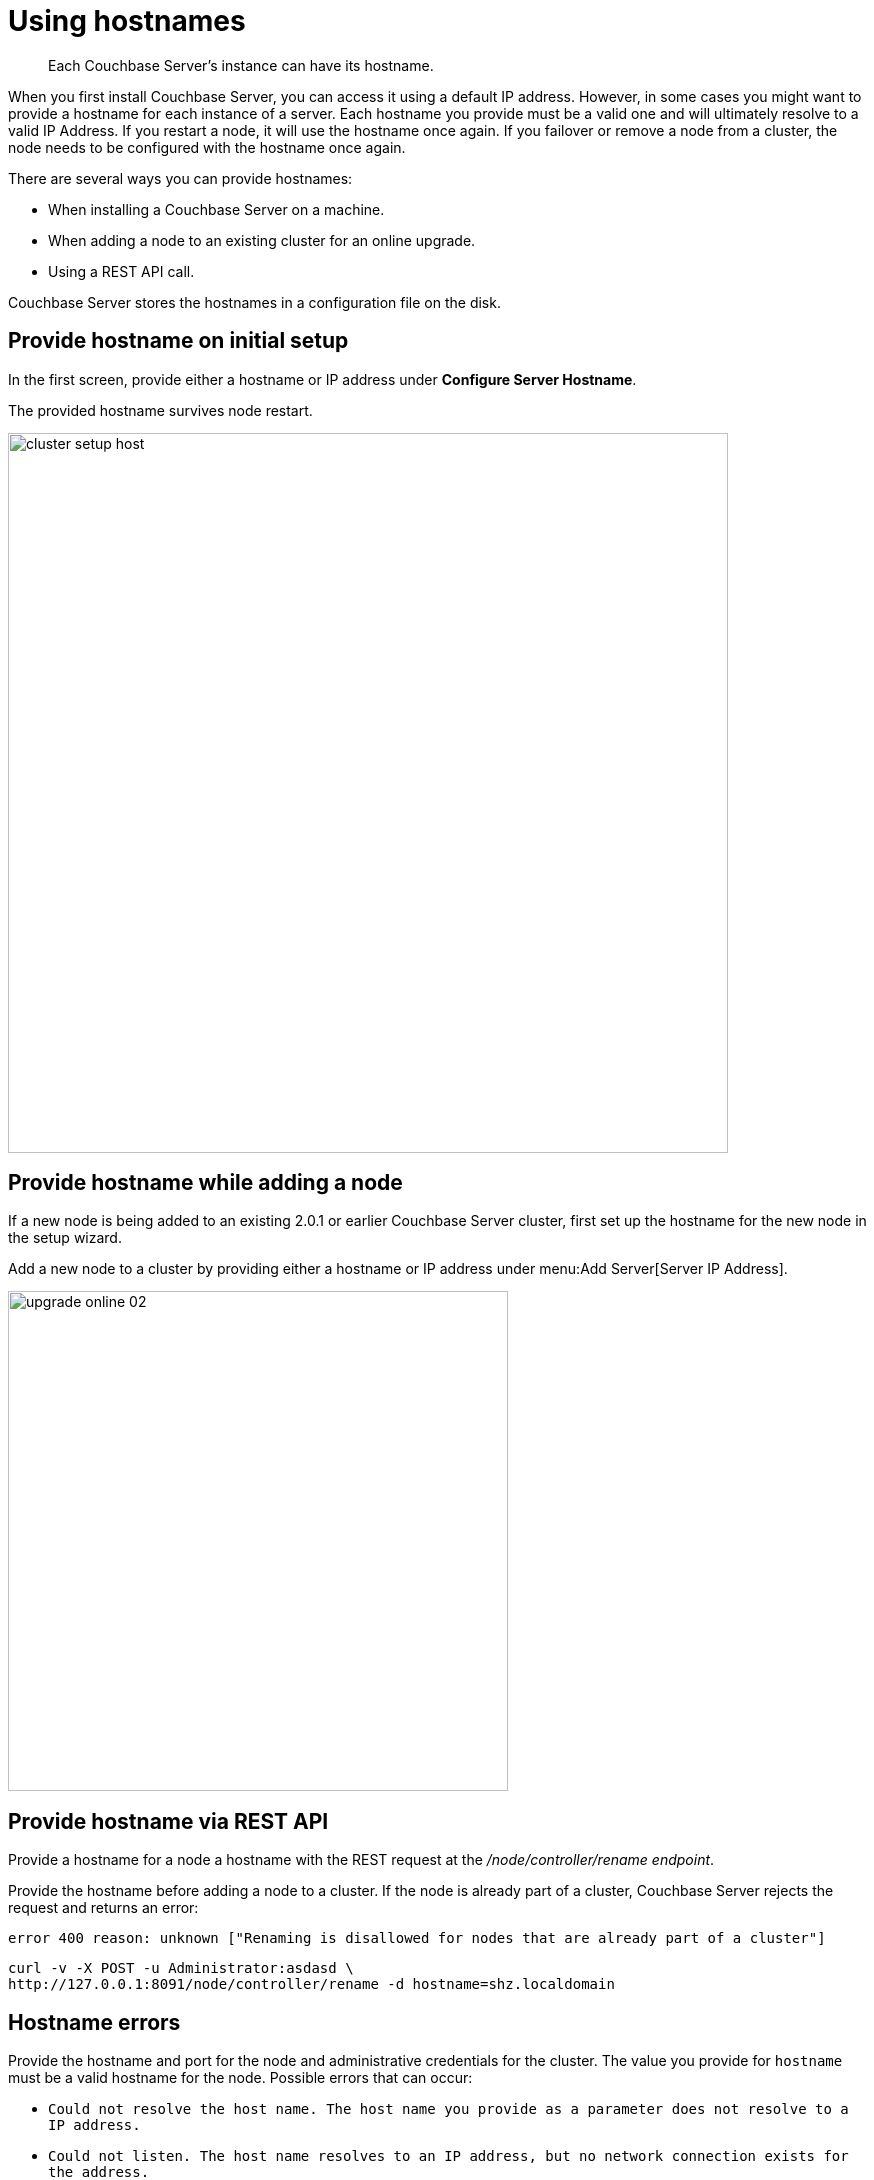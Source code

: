 = Using hostnames

[abstract]
Each Couchbase Server's instance can have its hostname.

When you first install Couchbase Server, you can access it using a default IP address.
However, in some cases you might want to provide a hostname for each instance of a server.
Each hostname you provide must be a valid one and will ultimately resolve to a valid IP Address.
If you restart a node, it will use the hostname once again.
If you failover or remove a node from a cluster, the node needs to be configured with the hostname once again.

There are several ways you can provide hostnames:

* When installing a Couchbase Server on a machine.
* When adding a node to an existing cluster for an online upgrade.
* Using a REST API call.

Couchbase Server stores the hostnames in a configuration file on the disk.

== Provide hostname on initial setup

In the first screen, provide either a hostname or IP address under [.ui]*Configure Server Hostname*.

The provided hostname survives node restart.

image::admin/cluster-setup-host.png[,720,align=left]

== Provide hostname while adding a node

If a new node is being added to an existing 2.0.1 or earlier Couchbase Server cluster, first set up the hostname for the new node in the setup wizard.

Add a new node to a cluster by providing either a hostname or IP address under menu:Add Server[Server IP Address].

image::upgrade-online-02.png[,500,align=left]

== Provide hostname via REST API

Provide a hostname for a node a hostname with the REST request at the [.path]_/node/controller/rename endpoint_.

Provide the hostname before adding a node to a cluster.
If the node is already part of a cluster, Couchbase Server rejects the request and returns an error:

----
error 400 reason: unknown ["Renaming is disallowed for nodes that are already part of a cluster"]
----

----
curl -v -X POST -u Administrator:asdasd \
http://127.0.0.1:8091/node/controller/rename -d hostname=shz.localdomain
----

== Hostname errors

Provide the hostname and port for the node and administrative credentials for the cluster.
The value you provide for `hostname` must be a valid hostname for the node.
Possible errors that can occur:

* [.out]`Could not resolve the host name.
The host name you provide as a parameter does not resolve to a IP address.`
* [.out]`Could not listen.
The host name resolves to an IP address, but no network connection exists for the address.`
* [.out]`Could not rename the node because name was fixed at server start-up.`
* [.out]`Could not save address after rename.`
* [.out]`Requested name host name is not allowed.
Invalid host name provided.`
* [.out]`Renaming is disallowed for nodes that are already part of a cluster.`
